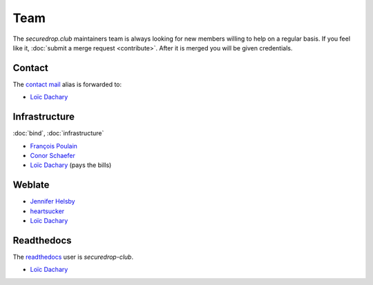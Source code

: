 Team
====

The `securedrop.club` maintainers team is always looking for new
members willing to help on a regular basis. If you feel like it,
:doc:`submit a merge request <contribute>`. After it is merged you
will be given credentials.

Contact
-------

The `contact mail <contact@securedrop.club>`_ alias is forwarded to:

* `Loïc Dachary <loic@dachary.org>`_

Infrastructure
--------------

:doc:`bind`, :doc:`infrastructure`

* `François Poulain <fpoulain@metrodore.fr>`_
* `Conor Schaefer <conor@freedom.press>`_
* `Loïc Dachary <loic@dachary.org>`_ (pays the bills)

Weblate
-------

* `Jennifer Helsby <redshiftzero@freedom.press>`_
* `heartsucker <heartsucker@autistici.org>`_
* `Loïc Dachary <loic@dachary.org>`_

Readthedocs
-----------

The `readthedocs <https://readthedocs.org/>`_ user is `securedrop-club`.

* `Loïc Dachary <loic@dachary.org>`_

